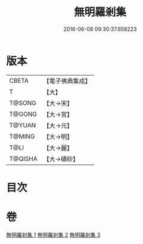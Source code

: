 #+TITLE: 無明羅剎集 
#+DATE: 2016-06-08 09:30:37.658223

* 版本
 |     CBETA|【電子佛典集成】|
 |         T|【大】     |
 |    T@SONG|【大→宋】   |
 |    T@GONG|【大→宮】   |
 |    T@YUAN|【大→元】   |
 |    T@MING|【大→明】   |
 |      T@LI|【大→麗】   |
 |   T@QISHA|【大→磧砂】  |

* 目次

* 卷
[[file:KR6i0414_001.txt][無明羅剎集 1]]
[[file:KR6i0414_002.txt][無明羅剎集 2]]
[[file:KR6i0414_003.txt][無明羅剎集 3]]

